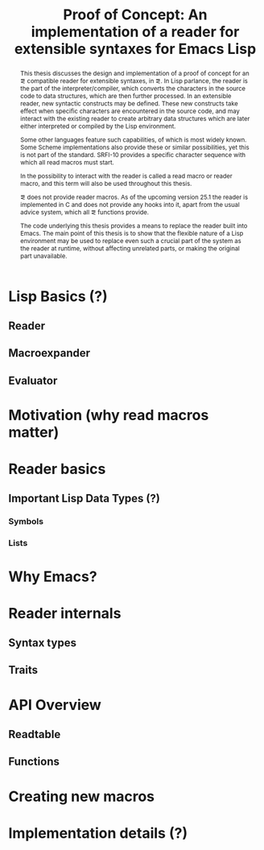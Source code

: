 #+TITLE: Proof of Concept: An implementation of a reader for extensible syntaxes for Emacs Lisp

#+LATEX_CLASS_OPTIONS: [a4paper]
#+latex_header: \usepackage{todonotes}

#+MACRO: el \el{}
#+MACRO: cl \cl{}
#+MACRO: sym \sym{$1}
#+MACRO: fun \fun{$1}
#+MACRO: elr el-reader

#+LATEX: \newcommand{\el}{Emacs Lisp}
#+LATEX: \newcommand{\cl}{Common Lisp}
#+LATEX: \newcommand{\sym}[1]{\texttt{#1}}
#+LATEX: \newcommand{\fun}[1]{\texttt{#1}}

#+BEGIN_abstract
  This thesis discusses the design and implementation of a proof of concept for
  an \el{} compatible reader for extensible syntaxes, in \el{}.  In Lisp
  parlance, the reader is the part of the interpreter/compiler, which converts
  the characters in the source code to data structures, which are then further
  processed.  In an extensible reader, new syntactic constructs may be defined.
  These new constructs take effect when specific characters are encountered in
  the source code, and may interact with the existing reader to create arbitrary
  data structures which are later either interpreted or compiled by the Lisp
  environment.

  Some other languages feature such capabilities, of which \cl{} is most widely
  known.  Some Scheme implementations also provide these or similar
  possibilities, yet this is not part of the standard.  SRFI-10 provides a
  specific character sequence with which all read macros must
  start. \cite{srfi-10}

  In \cl{} the possibility to interact with the reader is called a read macro or
  reader macro, and this term will also be used throughout this thesis.

  \el{} does not provide reader macros.  As of the upcoming version 25.1 the
  reader is implemented in C and does not provide any hooks into it, apart from
  the usual advice system, which all \el{} functions provide.

  The code underlying this thesis provides a means to replace the reader built
  into Emacs.  The main point of this thesis is to show that the flexible nature
  of a Lisp environment may be used to replace even such a crucial part of the
  system as the reader at runtime, without affecting unrelated parts, or making
  the original part unavailable.
#+END_abstract

* Lisp Basics (?)
** Reader

** Macroexpander

** Evaluator
* Motivation (why read macros matter)
* Reader basics
** Important Lisp Data Types (?)
*** Symbols
*** Lists
* Why Emacs?
* Reader internals
** Syntax types
** Traits
* API Overview
** Readtable
** Functions
* Creating new macros
* Implementation details (?)
